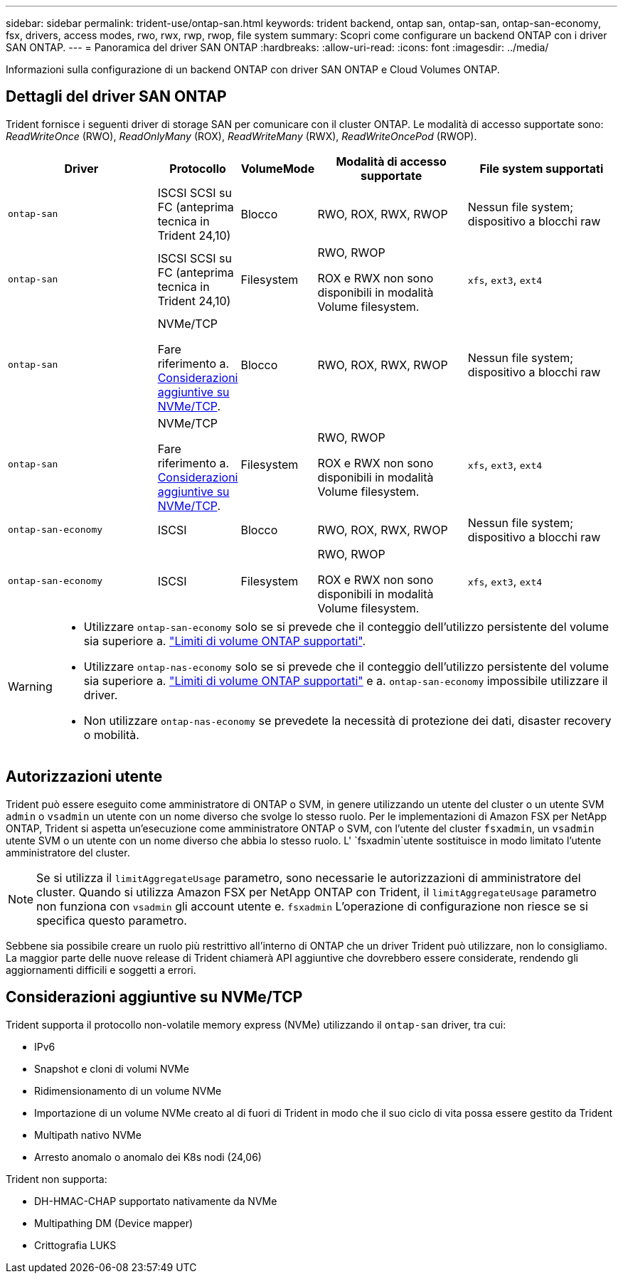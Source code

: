 ---
sidebar: sidebar 
permalink: trident-use/ontap-san.html 
keywords: trident backend, ontap san, ontap-san, ontap-san-economy, fsx, drivers, access modes, rwo, rwx, rwp, rwop, file system 
summary: Scopri come configurare un backend ONTAP con i driver SAN ONTAP. 
---
= Panoramica del driver SAN ONTAP
:hardbreaks:
:allow-uri-read: 
:icons: font
:imagesdir: ../media/


[role="lead"]
Informazioni sulla configurazione di un backend ONTAP con driver SAN ONTAP e Cloud Volumes ONTAP.



== Dettagli del driver SAN ONTAP

Trident fornisce i seguenti driver di storage SAN per comunicare con il cluster ONTAP. Le modalità di accesso supportate sono: _ReadWriteOnce_ (RWO), _ReadOnlyMany_ (ROX), _ReadWriteMany_ (RWX), _ReadWriteOncePod_ (RWOP).

[cols="2, 1, 1, 2, 2"]
|===
| Driver | Protocollo | VolumeMode | Modalità di accesso supportate | File system supportati 


| `ontap-san`  a| 
ISCSI SCSI su FC (anteprima tecnica in Trident 24,10)
 a| 
Blocco
 a| 
RWO, ROX, RWX, RWOP
 a| 
Nessun file system; dispositivo a blocchi raw



| `ontap-san`  a| 
ISCSI SCSI su FC (anteprima tecnica in Trident 24,10)
 a| 
Filesystem
 a| 
RWO, RWOP

ROX e RWX non sono disponibili in modalità Volume filesystem.
 a| 
`xfs`, `ext3`, `ext4`



| `ontap-san`  a| 
NVMe/TCP

Fare riferimento a. <<Considerazioni aggiuntive su NVMe/TCP>>.
 a| 
Blocco
 a| 
RWO, ROX, RWX, RWOP
 a| 
Nessun file system; dispositivo a blocchi raw



| `ontap-san`  a| 
NVMe/TCP

Fare riferimento a. <<Considerazioni aggiuntive su NVMe/TCP>>.
 a| 
Filesystem
 a| 
RWO, RWOP

ROX e RWX non sono disponibili in modalità Volume filesystem.
 a| 
`xfs`, `ext3`, `ext4`



| `ontap-san-economy`  a| 
ISCSI
 a| 
Blocco
 a| 
RWO, ROX, RWX, RWOP
 a| 
Nessun file system; dispositivo a blocchi raw



| `ontap-san-economy`  a| 
ISCSI
 a| 
Filesystem
 a| 
RWO, RWOP

ROX e RWX non sono disponibili in modalità Volume filesystem.
 a| 
`xfs`, `ext3`, `ext4`

|===
[WARNING]
====
* Utilizzare `ontap-san-economy` solo se si prevede che il conteggio dell'utilizzo persistente del volume sia superiore a. link:https://docs.netapp.com/us-en/ontap/volumes/storage-limits-reference.html["Limiti di volume ONTAP supportati"^].
* Utilizzare `ontap-nas-economy` solo se si prevede che il conteggio dell'utilizzo persistente del volume sia superiore a. link:https://docs.netapp.com/us-en/ontap/volumes/storage-limits-reference.html["Limiti di volume ONTAP supportati"^] e a. `ontap-san-economy` impossibile utilizzare il driver.
* Non utilizzare `ontap-nas-economy` se prevedete la necessità di protezione dei dati, disaster recovery o mobilità.


====


== Autorizzazioni utente

Trident può essere eseguito come amministratore di ONTAP o SVM, in genere utilizzando un utente del cluster o un utente SVM `admin` o `vsadmin` un utente con un nome diverso che svolge lo stesso ruolo. Per le implementazioni di Amazon FSX per NetApp ONTAP, Trident si aspetta un'esecuzione come amministratore ONTAP o SVM, con l'utente del cluster `fsxadmin`, un `vsadmin` utente SVM o un utente con un nome diverso che abbia lo stesso ruolo. L' `fsxadmin`utente sostituisce in modo limitato l'utente amministratore del cluster.


NOTE: Se si utilizza il `limitAggregateUsage` parametro, sono necessarie le autorizzazioni di amministratore del cluster. Quando si utilizza Amazon FSX per NetApp ONTAP con Trident, il `limitAggregateUsage` parametro non funziona con `vsadmin` gli account utente e. `fsxadmin` L'operazione di configurazione non riesce se si specifica questo parametro.

Sebbene sia possibile creare un ruolo più restrittivo all'interno di ONTAP che un driver Trident può utilizzare, non lo consigliamo. La maggior parte delle nuove release di Trident chiamerà API aggiuntive che dovrebbero essere considerate, rendendo gli aggiornamenti difficili e soggetti a errori.



== Considerazioni aggiuntive su NVMe/TCP

Trident supporta il protocollo non-volatile memory express (NVMe) utilizzando il `ontap-san` driver, tra cui:

* IPv6
* Snapshot e cloni di volumi NVMe
* Ridimensionamento di un volume NVMe
* Importazione di un volume NVMe creato al di fuori di Trident in modo che il suo ciclo di vita possa essere gestito da Trident
* Multipath nativo NVMe
* Arresto anomalo o anomalo dei K8s nodi (24,06)


Trident non supporta:

* DH-HMAC-CHAP supportato nativamente da NVMe
* Multipathing DM (Device mapper)
* Crittografia LUKS

